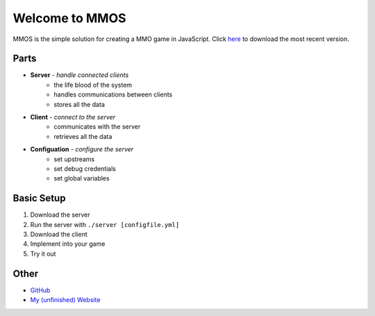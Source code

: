 Welcome to MMOS
===============
MMOS is the simple solution for creating a MMO game in JavaScript. Click `here <https://github.com/akrantz01/mmos/releases/latest>`_ to download the most recent version.

Parts
-----
* **Server** *- handle connected clients*
    * the life blood of the system
    * handles communications between clients
    * stores all the data
* **Client** *- connect to the server*
    * communicates with the server
    * retrieves all the data
* **Configuation** *- configure the server*
    * set upstreams
    * set debug credentials
    * set global variables

Basic Setup
-----------
#. Download the server
#. Run the server with ``./server [configfile.yml]``
#. Download the client
#. Implement into your game
#. Try it out

Other
-----
* `GitHub <https://github.com/akrantz01/mmos>`_
* `My (unfinished) Website <https://www.alexkrantz.com>`_
